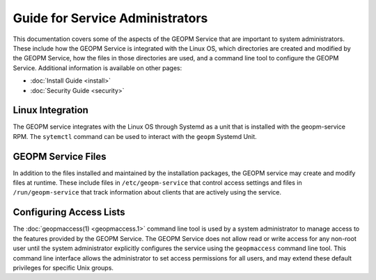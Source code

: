 
Guide for Service Administrators
================================

This documentation covers some of the aspects of the GEOPM Service
that are important to system administrators.  These include how the
GEOPM Service is integrated with the Linux OS, which directories are
created and modified by the GEOPM Service, how the files in those
directories are used, and a command line tool to configure the GEOPM
Service.  Additional information is available on other pages:

- :doc:`Install Guide <install>`
- :doc:`Security Guide <security>`


Linux Integration
-----------------

The GEOPM service integrates with the Linux OS through Systemd as a
unit that is installed with the geopm-service RPM.  The ``sytemctl``
command can be used to interact with the ``geopm`` Systemd Unit.


GEOPM Service Files
-------------------

In addition to the files installed and maintained by the installation
packages, the GEOPM service may create and modify files at runtime.
These include files in ``/etc/geopm-service`` that control access
settings and files in ``/run/geopm-service`` that track information
about clients that are actively using the service.

Configuring Access Lists
------------------------

The :doc:`geopmaccess(1) <geopmaccess.1>` command line tool is used
by a system administrator to manage access to the features provided by
the GEOPM Service.  The GEOPM Service does not allow read or write
access for any non-root user until the system administrator explicitly
configures the service using the ``geopmaccess`` command line tool.
This command line interface allows the administrator to set access
permissions for all users, and may extend these default privileges for
specific Unix groups.


